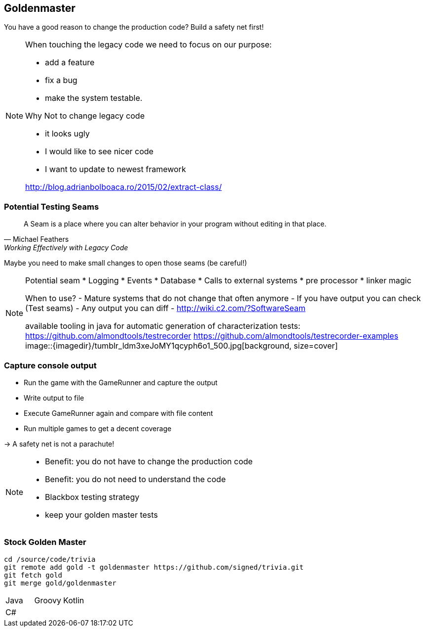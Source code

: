 
== Goldenmaster

You have a good reason to change the production code?
Build a safety net first!

[NOTE.speaker]
--
When touching the legacy code we need to focus on our purpose:

* add a feature
* fix a bug
* make the system testable.

Why Not to change legacy code

- it looks ugly
- I would like to see nicer code
- I want to update to newest framework

http://blog.adrianbolboaca.ro/2015/02/extract-class/
--

=== Potential Testing Seams

[quote, Michael Feathers, 'Working Effectively with Legacy Code']
____
A Seam is a place where you can alter behavior in your program without editing in that place.
____

Maybe you need to make small changes to open those seams (be careful!)

[NOTE.speaker]
--
Potential seam
* Logging
* Events
* Database
* Calls to external systems
* pre processor
* linker magic

When to use?
- Mature systems that do not change that often anymore
- If you have output you can check (Test seams)
- Any output you can diff
- http://wiki.c2.com/?SoftwareSeam

available tooling in java for automatic generation of characterization tests:
https://github.com/almondtools/testrecorder
https://github.com/almondtools/testrecorder-examples
image::{imagedir}/tumblr_ldm3xeJoMY1qcyph6o1_500.jpg[background, size=cover]
--

=== Capture console output
- Run the game with the GameRunner and capture the output
- Write output to file
- Execute GameRunner again and compare with file content
- Run multiple games to get a decent coverage

-> A safety net is not a parachute!

[NOTE.speaker]
--
* Benefit: you do not have to change the production code
* Benefit: you do not need to understand the code
* Blackbox testing strategy
* keep your golden master tests
--

=== Stock Golden Master

[source,bash]
----
cd /source/code/trivia
git remote add gold -t goldenmaster https://github.com/signed/trivia.git
git fetch gold
git merge gold/goldenmaster
----

[grid="none"]
|===

|Java |Groovy |Kotlin
|C# ||
|===